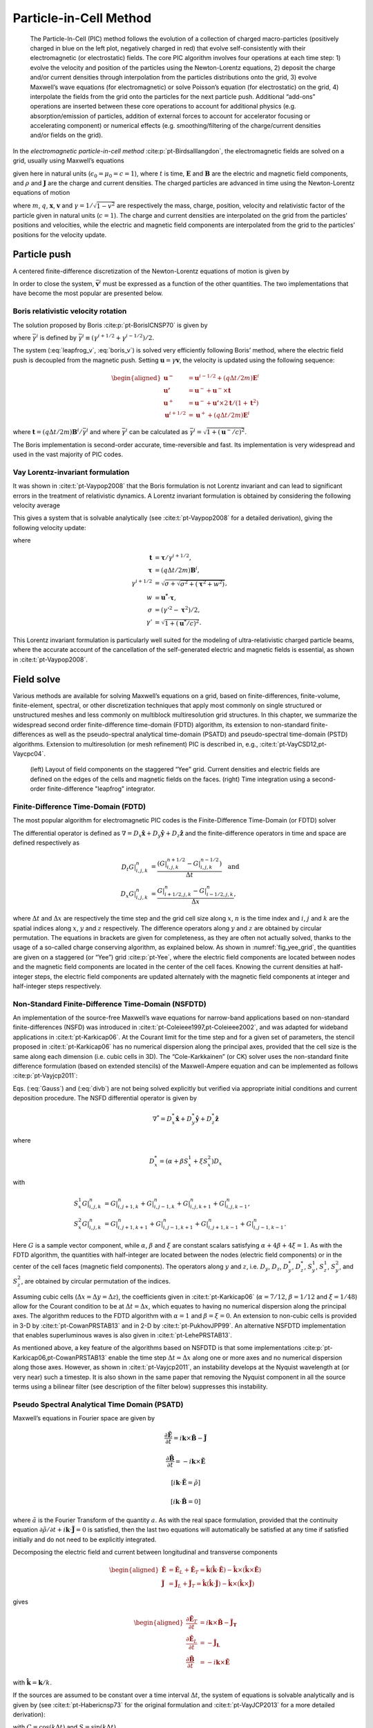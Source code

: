 .. _theory-pic:

Particle-in-Cell Method
=======================

.. _fig-pic:

.. figure:: PIC.png
   :alt: [fig:PIC] The Particle-In-Cell (PIC) method follows the evolution of a collection of charged macro-particles (positively charged in blue on the left plot, negatively charged in red) that evolve self-consistently with their electromagnetic (or electrostatic) fields. The core PIC algorithm involves four operations at each time step: 1) evolve the velocity and position of the particles using the Newton-Lorentz equations, 2) deposit the charge and/or current densities through interpolation from the particles distributions onto the grid, 3) evolve Maxwell’s wave equations (for electromagnetic) or solve Poisson’s equation (for electrostatic) on the grid, 4) interpolate the fields from the grid onto the particles for the next particle push. Additional “add-ons” operations are inserted between these core operations to account for additional physics (e.g. absorption/emission of particles, addition of external forces to account for accelerator focusing or accelerating component) or numerical effects (e.g. smoothing/filtering of the charge/current densities and/or fields on the grid).

   The Particle-In-Cell (PIC) method follows the evolution of a collection of charged macro-particles (positively charged in blue on the left plot, negatively charged in red) that evolve self-consistently with their electromagnetic (or electrostatic) fields. The core PIC algorithm involves four operations at each time step: 1) evolve the velocity and position of the particles using the Newton-Lorentz equations, 2) deposit the charge and/or current densities through interpolation from the particles distributions onto the grid, 3) evolve Maxwell’s wave equations (for electromagnetic) or solve Poisson’s equation (for electrostatic) on the grid, 4) interpolate the fields from the grid onto the particles for the next particle push. Additional “add-ons” operations are inserted between these core operations to account for additional physics (e.g. absorption/emission of particles, addition of external forces to account for accelerator focusing or accelerating component) or numerical effects (e.g. smoothing/filtering of the charge/current densities and/or fields on the grid).

In the *electromagnetic particle-in-cell method* :cite:p:`pt-Birdsalllangdon`,
the electromagnetic fields are solved on a grid, usually using Maxwell’s
equations

.. math::
   \frac{\mathbf{\partial B}}{\partial t} = -\nabla\times\mathbf{E}
   :label: Faraday-1

.. math::
   \frac{\mathbf{\partial E}}{\partial t} = \nabla\times\mathbf{B}-\mathbf{J}
   :label: Ampere-1

.. math::
   \nabla\cdot\mathbf{E} = \rho
   :label: Gauss-1

.. math::
   \nabla\cdot\mathbf{B} = 0
   :label: divb-1

given here in natural units (:math:`\epsilon_0=\mu_0=c=1`), where :math:`t` is time, :math:`\mathbf{E}` and
:math:`\mathbf{B}` are the electric and magnetic field components, and
:math:`\rho` and :math:`\mathbf{J}` are the charge and current densities. The
charged particles are advanced in time using the Newton-Lorentz equations
of motion

.. math::
   \frac{d\mathbf{x}}{dt} = \mathbf{v},
   :label: Lorentz_x-1

.. math::
   \frac{d\left(\gamma\mathbf{v}\right)}{dt} = \frac{q}{m}\left(\mathbf{E}+\mathbf{v}\times\mathbf{B}\right),
   :label: Lorentz_v-1

where :math:`m`, :math:`q`, :math:`\mathbf{x}`, :math:`\mathbf{v}` and :math:`\gamma=1/\sqrt{1-v^{2}}`
are respectively the mass, charge, position, velocity and relativistic
factor of the particle given in natural units (:math:`c=1`). The charge and current densities are interpolated
on the grid from the particles’ positions and velocities, while the
electric and magnetic field components are interpolated from the grid
to the particles’ positions for the velocity update.

.. _theory-pic-push:

Particle push
-------------

A centered finite-difference discretization of the Newton-Lorentz
equations of motion is given by

.. math::
   \frac{\mathbf{x}^{i+1}-\mathbf{x}^{i}}{\Delta t} = \mathbf{v}^{i+1/2},
   :label: leapfrog_x

.. math::
   \frac{\gamma^{i+1/2}\mathbf{v}^{i+1/2}-\gamma^{i-1/2}\mathbf{v}^{i-1/2}}{\Delta t} = \frac{q}{m}\left(\mathbf{E}^{i}+\mathbf{\bar{v}}^{i}\times\mathbf{B}^{i}\right).
   :label: leapfrog_v

In order to close the system, :math:`\bar{\mathbf{v}}^{i}` must be
expressed as a function of the other quantities. The two implementations that have become the most popular are presented below.

.. _theory-pic-push-boris:

Boris relativistic velocity rotation
~~~~~~~~~~~~~~~~~~~~~~~~~~~~~~~~~~~~

The solution proposed by Boris :cite:p:`pt-BorisICNSP70` is given by

.. math::
   \mathbf{\bar{v}}^{i} = \frac{\gamma^{i+1/2}\mathbf{v}^{i+1/2}+\gamma^{i-1/2}\mathbf{v}^{i-1/2}}{2\bar{\gamma}^{i}}
   :label: boris_v

where :math:`\bar{\gamma}^{i}` is defined by :math:`\bar{\gamma}^{i} \equiv (\gamma^{i+1/2}+\gamma^{i-1/2} )/2`.

The system (:eq:`leapfrog_v`, :eq:`boris_v`) is solved very
efficiently following Boris’ method, where the electric field push
is decoupled from the magnetic push. Setting :math:`\mathbf{u}=\gamma\mathbf{v}`, the
velocity is updated using the following sequence:

.. math::

   \begin{aligned}
   \mathbf{u^{-}}     & = \mathbf{u}^{i-1/2}+\left(q\Delta t/2m\right)\mathbf{E}^{i}
   \\
   \mathbf{u'}        & = \mathbf{u}^{-}+\mathbf{u}^{-}\times\mathbf{t}
   \\
   \mathbf{u}^{+}     & = \mathbf{u}^{-}+\mathbf{u'}\times2\mathbf{t}/(1+\mathbf{t}^{2})
   \\
   \mathbf{u}^{i+1/2} & = \mathbf{u}^{+}+\left(q\Delta t/2m\right)\mathbf{E}^{i}
   \end{aligned}

where :math:`\mathbf{t}=\left(q\Delta t/2m\right)\mathbf{B}^{i}/\bar{\gamma}^{i}` and where
:math:`\bar{\gamma}^{i}` can be calculated as :math:`\bar{\gamma}^{i}=\sqrt{1+(\mathbf{u}^-/c)^2}`.

The Boris implementation is second-order accurate, time-reversible and fast. Its implementation is very widespread and used in the vast majority of PIC codes.

.. _theory-pic-push-vay:

Vay Lorentz-invariant formulation
~~~~~~~~~~~~~~~~~~~~~~~~~~~~~~~~~

It was shown in :cite:t:`pt-Vaypop2008` that the Boris formulation is
not Lorentz invariant and can lead to significant errors in the treatment
of relativistic dynamics. A Lorentz invariant formulation is obtained
by considering the following velocity average

.. math::
   \mathbf{\bar{v}}^{i} = \frac{\mathbf{v}^{i+1/2}+\mathbf{v}^{i-1/2}}{2}.
   :label: new_v

This gives a system that is solvable analytically (see :cite:t:`pt-Vaypop2008`
for a detailed derivation), giving the following velocity update:

.. math::
   \mathbf{u^{*}} = \mathbf{u}^{i-1/2}+\frac{q\Delta t}{m}\left(\mathbf{E}^{i}+\frac{\mathbf{v}^{i-1/2}}{2}\times\mathbf{B}^{i}\right),
   :label: pusher_gamma

.. math::
   \mathbf{u}^{i+1/2} = \frac{\mathbf{u^{*}}+\left(\mathbf{u^{*}}\cdot\mathbf{t}\right)\mathbf{t}+\mathbf{u^{*}}\times\mathbf{t}}{1+\mathbf{t}^{2}},
   :label: pusher_upr

where

.. math::

   \begin{align}
   \mathbf{t} & = \boldsymbol{\tau}/\gamma^{i+1/2},
   \\
   \boldsymbol{\tau} & = \left(q\Delta t/2m\right)\mathbf{B}^{i},
   \\
   \gamma^{i+1/2} & = \sqrt{\sigma+\sqrt{\sigma^{2}+\left(\boldsymbol{\tau}^{2}+w^{2}\right)}},
   \\
   w & = \mathbf{u^{*}}\cdot\boldsymbol{\tau},
   \\
   \sigma & = \left(\gamma'^{2}-\boldsymbol{\tau}^{2}\right)/2,
   \\
   \gamma' & = \sqrt{1+(\mathbf{u}^{*}/c)^{2}}.
   \end{align}

This Lorentz invariant formulation
is particularly well suited for the modeling of ultra-relativistic
charged particle beams, where the accurate account of the cancellation
of the self-generated electric and magnetic fields is essential, as
shown in :cite:t:`pt-Vaypop2008`.

.. _theory-pic-mwsolve:

Field solve
-----------

Various methods are available for solving Maxwell’s equations on a
grid, based on finite-differences, finite-volume, finite-element,
spectral, or other discretization techniques that apply most commonly
on single structured or unstructured meshes and less commonly on multiblock
multiresolution grid structures. In this chapter, we summarize the widespread
second order finite-difference time-domain (FDTD) algorithm, its extension
to non-standard finite-differences as well as the pseudo-spectral
analytical time-domain (PSATD) and pseudo-spectral time-domain (PSTD)
algorithms. Extension to multiresolution (or mesh refinement) PIC
is described in, e.g., :cite:t:`pt-VayCSD12,pt-Vaycpc04`.

.. _fig_yee_grid:

.. figure:: Yee_grid.png
   :alt: [fig:yee_grid](left) Layout of field components on the staggered “Yee” grid. Current densities and electric fields are defined on the edges of the cells and magnetic fields on the faces. (right) Time integration using a second-order finite-difference "leapfrog" integrator.

   (left) Layout of field components on the staggered “Yee” grid. Current densities and electric fields are defined on the edges of the cells and magnetic fields on the faces. (right) Time integration using a second-order finite-difference "leapfrog" integrator.

.. _theory-pic-mwsolve-fdtd:

Finite-Difference Time-Domain (FDTD)
~~~~~~~~~~~~~~~~~~~~~~~~~~~~~~~~~~~~

The most popular algorithm for electromagnetic PIC codes is the Finite-Difference
Time-Domain (or FDTD) solver

.. math::
   D_{t}\mathbf{B} = -\nabla\times\mathbf{E}
   :label: Faraday-2

.. math::
   D_{t}\mathbf{E} = \nabla\times\mathbf{B}-\mathbf{J}
   :label: Ampere-2

.. math::
   \left[\nabla\cdot\mathbf{E} = \rho\right]
   :label: Gauss-2

.. math::
   \left[\nabla\cdot\mathbf{B} = 0\right].
   :label: divb-2

The differential operator is defined as :math:`\nabla=D_{x}\mathbf{\hat{x}}+D_{y}\mathbf{\hat{y}}+D_{z}\mathbf{\hat{z}}`
and the finite-difference operators in time and space are defined
respectively as

.. math::

   \begin{align}
   D_{t}G|_{i,j,k}^{n} & = \frac{(G|_{i,j,k}^{n+1/2}-G|_{i,j,k}^{n-1/2})}{\Delta t}\quad\mathrm{and}
   \\
   D_{x}G|_{i,j,k}^{n} & = \frac{G|_{i+1/2,j,k}^{n}-G|_{i-1/2,j,k}^{n}}{\Delta x},
   \end{align}

where :math:`\Delta t` and :math:`\Delta x` are respectively the time step and
the grid cell size along :math:`x`, :math:`n` is the time index and :math:`i`, :math:`j`
and :math:`k` are the spatial indices along :math:`x`, :math:`y` and :math:`z` respectively.
The difference operators along :math:`y` and :math:`z` are obtained by circular
permutation. The equations in brackets are given for completeness,
as they are often not actually solved, thanks to the usage of a so-called
charge conserving algorithm, as explained below. As shown in :numref:`fig_yee_grid`,
the quantities are given on a staggered (or “Yee”)
grid :cite:p:`pt-Yee`, where the electric field components are located
between nodes and the magnetic field components are located in the
center of the cell faces. Knowing the current densities at half-integer steps,
the electric field components are updated alternately with the magnetic
field components at integer and half-integer steps respectively.

.. _theory-pic-mwsolve-nsfdtd:

Non-Standard Finite-Difference Time-Domain (NSFDTD)
~~~~~~~~~~~~~~~~~~~~~~~~~~~~~~~~~~~~~~~~~~~~~~~~~~~

An implementation of the source-free Maxwell’s wave equations for narrow-band
applications based on non-standard finite-differences (NSFD)
was introduced in :cite:t:`pt-Coleieee1997,pt-Coleieee2002`, and
was adapted for wideband applications in :cite:t:`pt-Karkicap06`. At
the Courant limit for the time step and for a given set of parameters,
the stencil proposed in :cite:t:`pt-Karkicap06` has no numerical dispersion
along the principal axes, provided that the cell size is the same
along each dimension (i.e. cubic cells in 3D). The “Cole-Karkkainen”
(or CK) solver uses the non-standard finite difference formulation
(based on extended stencils) of the Maxwell-Ampere equation and can be
implemented as follows :cite:p:`pt-Vayjcp2011`:

.. math::
   D_{t}\mathbf{B} = -\nabla^{*}\times\mathbf{E}
   :label: Faraday

.. math::
   D_{t}\mathbf{E} = \nabla\times\mathbf{B}-\mathbf{J}
   :label: Ampere

.. math::
   \left[\nabla\cdot\mathbf{E} = \rho\right]
   :label: Gauss

.. math::
   \left[\nabla^{*}\cdot\mathbf{B}= 0\right]
   :label: divb

Eqs. (:eq:`Gauss`) and (:eq:`divb`) are not being solved explicitly
but verified via appropriate initial conditions and current deposition
procedure. The NSFD differential operator is given by

.. math::

   \nabla^{*}=D_{x}^{*}\mathbf{\hat{x}}+D_{y}^{*}\mathbf{\hat{y}}+D_{z}^{*}\mathbf{\hat{z}}

where

.. math::

   D_{x}^{*}=\left(\alpha+\beta S_{x}^{1}+\xi S_{x}^{2}\right)D_{x}

with

.. math::

   \begin{align}
   S_{x}^{1}G|_{i,j,k}^{n} & = G|_{i,j+1,k}^{n}+G|_{i,j-1,k}^{n}+G|_{i,j,k+1}^{n}+G|_{i,j,k-1}^{n},
   \\
   S_{x}^{2}G|_{i,j,k}^{n} & = G|_{i,j+1,k+1}^{n}+G|_{i,j-1,k+1}^{n}+G|_{i,j+1,k-1}^{n}+G|_{i,j-1,k-1}^{n}.
   \end{align}

Here :math:`G` is a sample vector component, while :math:`\alpha`, :math:`\beta` and :math:`\xi`
are constant scalars satisfying :math:`\alpha+4\beta+4\xi=1`. As with
the FDTD algorithm, the quantities with half-integer are located between
the nodes (electric field components) or in the center of the cell
faces (magnetic field components). The operators along :math:`y` and :math:`z`,
i.e. :math:`D_{y}`, :math:`D_{z}`, :math:`D_{y}^{*}`, :math:`D_{z}^{*}`, :math:`S_{y}^{1}`,
:math:`S_{z}^{1}`, :math:`S_{y}^{2}`, and :math:`S_{z}^{2}`, are obtained by circular
permutation of the indices.

Assuming cubic cells (:math:`\Delta x=\Delta y=\Delta z`), the coefficients
given in :cite:t:`pt-Karkicap06` (:math:`\alpha=7/12`, :math:`\beta=1/12` and :math:`\xi=1/48`)
allow for the Courant condition to be at :math:`\Delta t=\Delta x`, which
equates to having no numerical dispersion along the principal axes.
The algorithm reduces to the FDTD algorithm with :math:`\alpha=1` and :math:`\beta=\xi=0`.
An extension to non-cubic cells is provided in 3-D by :cite:t:`pt-CowanPRSTAB13` and in 2-D by
:cite:t:`pt-PukhovJPP99`. An alternative NSFDTD implementation that enables superluminous waves is also
given in :cite:t:`pt-LehePRSTAB13`.

As mentioned above, a key feature of the algorithms based on NSFDTD
is that some implementations :cite:p:`pt-Karkicap06,pt-CowanPRSTAB13` enable the time step :math:`\Delta t=\Delta x` along one or
more axes and no numerical dispersion along those axes. However, as
shown in :cite:t:`pt-Vayjcp2011`, an instability develops at the Nyquist
wavelength at (or very near) such a timestep. It is also shown in
the same paper that removing the Nyquist component in all the source
terms using a bilinear filter (see description of the filter below)
suppresses this instability.

.. _theory-pic-mwsolve-psatd:

Pseudo Spectral Analytical Time Domain (PSATD)
~~~~~~~~~~~~~~~~~~~~~~~~~~~~~~~~~~~~~~~~~~~~~~

Maxwell’s equations in Fourier space are given by

.. math:: \frac{\partial\mathbf{\tilde{E}}}{\partial t} = i\mathbf{k}\times\mathbf{\tilde{B}}-\mathbf{\tilde{J}}
.. math:: \frac{\partial\mathbf{\tilde{B}}}{\partial t} = -i\mathbf{k}\times\mathbf{\tilde{E}}
.. math:: {}[i\mathbf{k}\cdot\mathbf{\tilde{E}} = \tilde{\rho}]
.. math:: {}[i\mathbf{k}\cdot\mathbf{\tilde{B}} = 0]

where :math:`\tilde{a}` is the Fourier Transform of the quantity :math:`a`.
As with the real space formulation, provided that the continuity equation
:math:`\partial\tilde{\rho}/\partial t+i\mathbf{k}\cdot\mathbf{\tilde{J}}=0` is satisfied, then
the last two equations will automatically be satisfied at any time
if satisfied initially and do not need to be explicitly integrated.

Decomposing the electric field and current between longitudinal and
transverse components

.. math::

   \begin{aligned}
   \mathbf{\tilde{E}} & = \mathbf{\tilde{E}}_{L}+\mathbf{\tilde{E}}_{T}=\mathbf{\hat{k}}(\mathbf{\hat{k}}\cdot\mathbf{\tilde{E}})-\mathbf{\hat{k}}\times(\mathbf{\hat{k}}\times\mathbf{\tilde{E}})
   \\
   \mathbf{\tilde{J}} & = \mathbf{\tilde{J}}_{L}+\mathbf{\tilde{J}}_{T}=\mathbf{\hat{k}}(\mathbf{\hat{k}}\cdot\mathbf{\tilde{J}})-\mathbf{\hat{k}}\times(\mathbf{\hat{k}}\times\mathbf{\tilde{J}})
   \end{aligned}

gives

.. math::

   \begin{aligned}
   \frac{\partial\mathbf{\tilde{E}}_{T}}{\partial t} & = i\mathbf{k}\times\mathbf{\tilde{B}}-\mathbf{\tilde{J}_{T}}
   \\
   \frac{\partial\mathbf{\tilde{E}}_{L}}{\partial t} & = -\mathbf{\tilde{J}_{L}}
   \\
   \frac{\partial\mathbf{\tilde{B}}}{\partial t} & = -i\mathbf{k}\times\mathbf{\tilde{E}}
   \end{aligned}

with :math:`\mathbf{\hat{k}}=\mathbf{k}/k`.

If the sources are assumed to be constant over a time interval :math:`\Delta t`,
the system of equations is solvable analytically and is given by (see :cite:t:`pt-Habericnsp73` for the original formulation and :cite:t:`pt-VayJCP2013`
for a more detailed derivation):

.. math::
   \mathbf{\tilde{E}}_{T}^{n+1} = C\mathbf{\tilde{E}}_{T}^{n}+iS\mathbf{\hat{k}}\times\mathbf{\tilde{B}}^{n}-\frac{S}{k}\mathbf{\tilde{J}}_{T}^{n+1/2}
   :label: PSATD_transverse_1

.. math::
   \mathbf{\tilde{E}}_{L}^{n+1} = \mathbf{\tilde{E}}_{L}^{n}-\Delta t\mathbf{\tilde{J}}_{L}^{n+1/2}
   :label: PSATD_longitudinal

.. math::
   \mathbf{\tilde{B}}^{n+1} = C\mathbf{\tilde{B}}^{n}-iS\mathbf{\hat{k}}\times\mathbf{\tilde{E}}^{n} + i\frac{1-C}{k}\mathbf{\hat{k}}\times\mathbf{\tilde{J}}^{n+1/2}
   :label: PSATD_transverse_2

with :math:`C=\cos\left(k\Delta t\right)` and :math:`S=\sin\left(k\Delta t\right)`.

Combining the transverse and longitudinal components, gives

.. math::
   \begin{aligned}
   \mathbf{\tilde{E}}^{n+1} & = C\mathbf{\tilde{E}}^{n}+iS\mathbf{\hat{k}}\times\mathbf{\tilde{B}}^{n}-\frac{S}{k}\mathbf{\tilde{J}}^{n+1/2}
   \\
                            & + (1-C)\mathbf{\hat{k}}(\mathbf{\hat{k}}\cdot\mathbf{\tilde{E}}^{n})\nonumber
   \\
                            & + \mathbf{\hat{k}}(\mathbf{\hat{k}}\cdot\mathbf{\tilde{J}}^{n+1/2})\left(\frac{S}{k}-\Delta t\right),
   \end{aligned}
   :label: Eq_PSATD_1

.. math::
   \begin{aligned}
   \mathbf{\tilde{B}}^{n+1} & = C\mathbf{\tilde{B}}^{n}-iS\mathbf{\hat{k}}\times\mathbf{\tilde{E}}^{n}
   \\
                            & + i\frac{1-C}{k}\mathbf{\hat{k}}\times\mathbf{\tilde{J}}^{n+1/2}.
   \end{aligned}
   :label: Eq_PSATD_2

For fields generated by the source terms without the self-consistent
dynamics of the charged particles, this algorithm is free of numerical
dispersion and is not subject to a Courant condition. Furthermore,
this solution is exact for any time step size subject to the assumption
that the current source is constant over that time step.

As shown in :cite:t:`pt-VayJCP2013`, by expanding the coefficients :math:`S_{h}`
and :math:`C_{h}` in Taylor series and keeping the leading terms, the PSATD
formulation reduces to the perhaps better known pseudo-spectral time-domain
(PSTD) formulation :cite:p:`pt-DawsonRMP83,pt-Liumotl1997`:

.. math::

   \begin{aligned}
   \mathbf{\tilde{E}}^{n+1} & = \mathbf{\tilde{E}}^{n}+i\Delta t\mathbf{k}\times\mathbf{\tilde{B}}^{n+1/2}-\Delta t\mathbf{\tilde{J}}^{n+1/2},
   \\
   \mathbf{\tilde{B}}^{n+3/2} & = \mathbf{\tilde{B}}^{n+1/2}-i\Delta t\mathbf{k}\times\mathbf{\tilde{E}}^{n+1}.
   \end{aligned}

The dispersion relation of the PSTD solver is given by :math:`\sin(\frac{\omega\Delta t}{2})=\frac{k\Delta t}{2}.`
In contrast to the PSATD solver, the PSTD solver is subject to numerical
dispersion for a finite time step and to a Courant condition that
is given by :math:`\Delta t\leq \frac{2}{\pi}\left(\frac{1}{\Delta x^{2}}+\frac{1}{\Delta y^{2}}+\frac{1}{\Delta z^{2}}\right)^{-1/2}`.

The PSATD and PSTD formulations that were just given apply to the
field components located at the nodes of the grid. As noted in :cite:t:`pt-Ohmurapiers2010`,
they can also be easily recast on a staggered Yee grid by multiplication
of the field components by the appropriate phase factors to shift
them from the collocated to the staggered locations. The choice between
a collocated and a staggered formulation is application-dependent.

Spectral solvers used to be very popular in the years 1970s to early 1990s, before being replaced by finite-difference methods with the advent of parallel supercomputers that favored local methods. However, it was shown recently that standard domain decomposition with Fast Fourier Transforms that are local to each subdomain could be used effectively with PIC spectral methods :cite:p:`pt-VayJCP2013`, at the cost of truncation errors in the guard cells that could be neglected. A detailed analysis of the effectiveness of the method with exact evaluation of the magnitude of the effect of the truncation error is given in :cite:t:`pt-VincentiCPC2017a` for stencils of arbitrary order (up-to the infinite “spectral” order).

WarpX also includes a kinetic-fluid hybrid model in which the electric field is
calculated using Ohm's law instead of directly evolving Maxwell's equations. This
approach allows reduced physics simulations to be done with significantly lower
spatial and temporal resolution than in the standard, fully kinetic, PIC. Details
of this model can be found in the section
:ref:`Kinetic-fluid hybrid model <theory-kinetic-fluid-hybrid-model>`.

.. _current_deposition:

Current deposition
------------------

The current densities are deposited on the computational grid from
the particle position and velocities, employing splines of various
orders :cite:p:`pt-Abejcp86`.

.. math::

   \begin{aligned}
   \rho & = \frac{1}{\Delta x \Delta y \Delta z}\sum_nq_nS_n
   \\
   \mathbf{J} & = \frac{1}{\Delta x \Delta y \Delta z}\sum_nq_n\mathbf{v_n}S_n
   \end{aligned}

In most applications, it is essential to prevent the accumulation
of errors resulting from the violation of the discretized Gauss’ Law.
This is accomplished by providing a method for depositing the current
from the particles to the grid that preserves the discretized Gauss’
Law, or by providing a mechanism for “divergence cleaning” :cite:p:`pt-Birdsalllangdon,pt-Langdoncpc92,pt-Marderjcp87,pt-Vaypop98,pt-Munzjcp2000`.
For the former, schemes that allow a deposition of the current that
is exact when combined with the Yee solver is given in :cite:t:`pt-Villasenorcpc92`
for linear splines and in :cite:t:`pt-Esirkepovcpc01` for splines of arbitrary order.

The NSFDTD formulations given above and in :cite:t:`pt-PukhovJPP99,pt-Vayjcp2011,pt-CowanPRSTAB13,pt-LehePRSTAB13`
apply to the Maxwell-Faraday
equation, while the discretized Maxwell-Ampere equation uses the FDTD
formulation. Consequently, the charge conserving algorithms developed
for current deposition :cite:p:`pt-Villasenorcpc92,pt-Esirkepovcpc01` apply
readily to those NSFDTD-based formulations. More details concerning
those implementations, including the expressions for the numerical
dispersion and Courant condition are given
in :cite:t:`pt-PukhovJPP99,pt-Vayjcp2011,pt-CowanPRSTAB13,pt-LehePRSTAB13`.

Current correction
~~~~~~~~~~~~~~~~~~

In the case of the pseudospectral solvers, the current deposition
algorithm generally does not satisfy the discretized continuity equation
in Fourier space:

.. math::
   \tilde{\rho}^{n+1}=\tilde{\rho}^{n}-i\Delta t\mathbf{k}\cdot\mathbf{\tilde{J}}^{n+1/2}.

In this case, a Boris correction :cite:p:`pt-Birdsalllangdon` can be applied
in :math:`k` space in the form

.. math::
   \mathbf{\tilde{E}}_{c}^{n+1}=\mathbf{\tilde{E}}^{n+1}-\frac{\mathbf{k}\cdot\mathbf{\tilde{E}}^{n+1}+i\tilde{\rho}^{n+1}}{k}\mathbf{\hat{k}},

where :math:`\mathbf{\tilde{E}}_{c}` is the corrected field. Alternatively, a correction
to the current can be applied (with some similarity to the current
deposition presented by Morse and Nielson in their potential-based
model in :cite:t:`pt-Morsenielson1971`) using

.. math:: \mathbf{\tilde{J}}_{c}^{n+1/2}=\mathbf{\tilde{J}}^{n+1/2}-\left[\mathbf{k}\cdot\mathbf{\tilde{J}}^{n+1/2}-i\left(\tilde{\rho}^{n+1}-\tilde{\rho}^{n}\right)/\Delta t\right]\mathbf{\hat{k}}/k,

where :math:`\mathbf{\tilde{J}}_{c}` is the corrected current. In this case, the transverse
component of the current is left untouched while the longitudinal
component is effectively replaced by the one obtained from integration
of the continuity equation, ensuring that the corrected current satisfies
the continuity equation. The advantage of correcting the current rather than
the electric field is that it is more local and thus more compatible with
domain decomposition of the fields for parallel computation :cite:p:`pt-VayJCP2013`.

Vay deposition
~~~~~~~~~~~~~~

Alternatively, an exact current deposition can be written for the pseudo-spectral solvers, following the geometrical interpretation of existing methods in real space :cite:p:`pt-Morsenielson1971,pt-Villasenorcpc92,pt-Esirkepovcpc01`.

The Vay deposition scheme is the generalization of the Esirkepov deposition scheme for the spectral case with arbitrary-order stencils :cite:p:`pt-VayJCP2013`.
The current density :math:`\widehat{\boldsymbol{J}}^{\,n+1/2}` in Fourier space is computed as :math:`\widehat{\boldsymbol{J}}^{\,n+1/2} = i \, \widehat{\boldsymbol{D}} / \boldsymbol{k}` when :math:`\boldsymbol{k} \neq 0` and set to zero otherwise.
The quantity :math:`\boldsymbol{D}` is deposited in real space by averaging the currents over all possible grid paths between the initial position :math:`\boldsymbol{x}^{\,n}` and the final position :math:`\boldsymbol{x}^{\,n+1}` and is defined as

- 2D Cartesian geometry:

.. math::
   \begin{align}
   D_x & = \sum_i \frac{1}{\Delta x \Delta z} \frac{q_i w_i}{2 \Delta t}
   \bigg[
   \Gamma(x_i^{n+1},z_i^{n+1}) - \Gamma(x_i^{n},z_i^{n+1})
   + \Gamma(x_i^{n+1},z_i^{n}) - \Gamma(x_i^{n},z_i^{n})
   \bigg]
   \\[8pt]
   D_y & = \sum_i \frac{v_i^y}{\Delta x \Delta z} \frac{q_i w_i}{4}
   \bigg[
   \Gamma(x_i^{n+1},z_i^{n+1}) + \Gamma(x_i^{n+1},z_i^{n})
   + \Gamma(x_i^{n},z_i^{n+1}) + \Gamma(x_i^{n},z_i^{n})
   \bigg]
   \\[8pt]
   D_z & = \sum_i \frac{1}{\Delta x \Delta z} \frac{q_i w_i}{2 \Delta t}
   \bigg[
   \Gamma(x_i^{n+1},z_i^{n+1}) - \Gamma(x_i^{n+1},z_i^{n})
   + \Gamma(x_i^{n},z_i^{n+1}) - \Gamma(x_i^{n},z_i^{n})
   \bigg]
   \end{align}

- 3D Cartesian geometry:

.. math::
   \begin{align}
   \begin{split}
   D_x & = \sum_i \frac{1}{\Delta x\Delta y\Delta z} \frac{q_i w_i}{6\Delta t}
   \bigg[
   2 \Gamma(x_i^{n+1},y_i^{n+1},z_i^{n+1}) - 2 \Gamma(x_i^{n},y_i^{n+1},z_i^{n+1})
   \\[4pt]
       & \phantom{=} \: + \Gamma(x_i^{n+1},y_i^{n},z_i^{n+1}) - \Gamma(x_i^{n},y_i^{n},z_i^{n+1})
   + \Gamma(x_i^{n+1},y_i^{n+1},z_i^{n})
   \\[4pt]
       & \phantom{=} \: - \Gamma(x_i^{n},y_i^{n+1},z_i^{n}) + 2 \Gamma(x_i^{n+1},y_i^{n},z_i^{n})
   - 2 \Gamma(x_i^{n},y_i^{n},z_i^{n})
   \bigg]
   \end{split}
   \\[8pt]
   \begin{split}
   D_y & = \sum_i \frac{1}{\Delta x\Delta y\Delta z} \frac{q_i w_i}{6\Delta t}
   \bigg[
   2 \Gamma(x_i^{n+1},y_i^{n+1},z_i^{n+1}) - 2 \Gamma(x_i^{n+1},y_i^{n},z_i^{n+1})
   \\[4pt]
       & \phantom{=} \: + \Gamma(x_i^{n+1},y_i^{n+1},z_i^{n}) - \Gamma(x_i^{n+1},y_i^{n},z_i^{n})
   + \Gamma(x_i^{n},y_i^{n+1},z_i^{n+1})
   \\[4pt]
      & \phantom{=} \: - \Gamma(x_i^{n},y_i^{n},z_i^{n+1}) + 2 \Gamma(x_i^{n},y_i^{n+1},z_i^{n})
   - 2 \Gamma(x_i^{n},y_i^{n},z_i^{n})
   \bigg]
   \end{split}
   \\[8pt]
   \begin{split}
   D_z & = \sum_i \frac{1}{\Delta x\Delta y\Delta z} \frac{q_i w_i}{6\Delta t}
   \bigg[
   2 \Gamma(x_i^{n+1},y_i^{n+1},z_i^{n+1}) - 2 \Gamma(x_i^{n+1},y_i^{n+1},z_i^{n})
   \\[4pt]
       & \phantom{=} \: + \Gamma(x_i^{n},y_i^{n+1},z_i^{n+1}) - \Gamma(x_i^{n},y_i^{n+1},z_i^{n})
   + \Gamma(x_i^{n+1},y_i^{n},z_i^{n+1})
   \\[4pt]
       & \phantom{=} \: - \Gamma(x_i^{n+1},y_i^{n},z_i^{n}) + 2 \Gamma(x_i^{n},y_i^{n},z_i^{n+1})
   - 2 \Gamma(x_i^{n},y_i^{n},z_i^{n})
   \bigg]
   \end{split}
   \end{align}

Here, :math:`w_i` represents the weight of the :math:`i`-th macro-particle and :math:`\Gamma` represents its shape factor.
Note that in 2D Cartesian geometry, :math:`D_y` is effectively :math:`J_y` and does not require additional operations in Fourier space.

Field gather
------------

In general, the field is gathered from the mesh onto the macroparticles
using splines of the same order as for the current deposition :math:`\mathbf{S}=\left(S_{x},S_{y},S_{z}\right)`.
Three variations are considered:

-  “momentum conserving”: fields are interpolated from the grid nodes
   to the macroparticles using :math:`\mathbf{S}=\left(S_{nx},S_{ny},S_{nz}\right)`
   for all field components (if the fields are known at staggered positions,
   they are first interpolated to the nodes on an auxiliary grid),

-  “energy conserving (or Galerkin)”: fields are interpolated from
   the staggered Yee grid to the macroparticles using :math:`\left(S_{nx-1},S_{ny},S_{nz}\right)`
   for :math:`E_{x}`, :math:`\left(S_{nx},S_{ny-1},S_{nz}\right)` for :math:`E_{y}`,
   :math:`\left(S_{nx},S_{ny},S_{nz-1}\right)` for :math:`E_{z}`, :math:`\left(S_{nx},S_{ny-1},S_{nz-1}\right)`
   for :math:`B_{x}`, :math:`\left(S_{nx-1},S_{ny},S_{nz-1}\right)` for :math:`B{}_{y}`
   and\ :math:`\left(S_{nx-1},S_{ny-1},S_{nz}\right)` for :math:`B_{z}` (if the fields
   are known at the nodes, they are first interpolated to the staggered
   positions on an auxiliary grid),

-  “uniform”: fields are interpolated directly form the Yee grid
   to the macroparticles using :math:`\mathbf{S}=\left(S_{nx},S_{ny},S_{nz}\right)`
   for all field components (if the fields are known at the nodes, they
   are first interpolated to the staggered positions on an auxiliary
   grid).

As shown in :cite:t:`pt-Birdsalllangdon,pt-HockneyEastwoodBook,pt-LewisJCP1972`,
the momentum and energy conserving schemes conserve momentum and energy
respectively at the limit of infinitesimal time steps and generally
offer better conservation of the respective quantities for a finite
time step. The uniform scheme does not conserve momentum nor energy
in the sense defined for the others but is given for completeness,
as it has been shown to offer some interesting properties in the modeling
of relativistically drifting plasmas :cite:p:`pt-GodfreyJCP2013`.

.. _theory-pic-filter:

Filtering
---------

It is common practice to apply digital filtering to the charge or
current density in Particle-In-Cell simulations as a complement or
an alternative to using higher order splines :cite:p:`pt-Birdsalllangdon`.
A commonly used filter in PIC simulations is the three points filter

.. math::
   \phi_{j}^{f}=\alpha\phi_{j}+\left(1-\alpha\right)\left(\phi_{j-1}+\phi_{j+1}\right)/2

where :math:`\phi^{f}` is the filtered quantity. This filter is called
a bilinear filter when :math:`\alpha=0.5`. Assuming :math:`\phi=e^{jkx}` and
:math:`\phi^{f}=g\left(\alpha,k\right)e^{jkx}`, the filter gain :math:`g` is
given as a function of the filtering coefficient :math:`\alpha` and
the wavenumber :math:`k` by

.. math::
   g\left(\alpha,k\right)=\alpha+\left(1-\alpha\right)\cos\left(k\Delta x\right)\approx1-\left(1-\alpha\right)\frac{\left(k\Delta x\right)^{2}}{2}+O\left(k^{4}\right)`.

The total attenuation :math:`G` for :math:`n` successive applications of filters
of coefficients :math:`\alpha_{1}`...\ :math:`\alpha_{n}` is given by

.. math::
   G=\prod_{i=1}^{n}g\left(\alpha_{i},k\right)\approx1-\left(n-\sum_{i=1}^{n}\alpha_{i}\right)\frac{\left(k\Delta x\right)^{2}}{2}+O\left(k^{4}\right)`.

A sharper cutoff in :math:`k` space is provided by using :math:`\alpha_{n}=n-\sum_{i=1}^{n-1}\alpha_{i}`,
so that :math:`G\approx1+O\left(k^{4}\right)`. Such step is called a “compensation”
step :cite:p:`pt-Birdsalllangdon`. For the bilinear filter (:math:`\alpha=1/2`),
the compensation factor is :math:`\alpha_{c}=2-1/2=3/2`. For a succession
of :math:`n` applications of the bilinear factor, it is :math:`\alpha_{c}=n/2+1`.

It is sometimes necessary to filter on a relatively wide band of wavelength,
necessitating the application of a large number of passes of the bilinear
filter or on the use of filters acting on many points. The former
can become very intensive computationally while the latter is problematic
for parallel computations using domain decomposition, as the footprint
of the filter may eventually surpass the size of subdomains. A workaround
is to use a combination of filters of limited footprint. A solution
based on the combination of three point filters with various strides
was proposed in :cite:t:`pt-Vayjcp2011` and operates as follows.

The bilinear filter provides complete suppression of the signal at
the grid Nyquist wavelength (twice the grid cell size). Suppression
of the signal at integer multiples of the Nyquist wavelength can be
obtained by using a stride :math:`s` in the filter

.. math::
   \phi_{j}^{f}=\alpha\phi_{j}+\left(1-\alpha\right)\left(\phi_{j-s}+\phi_{j+s}\right)/2

for which the gain is given by

.. math::
   g\left(\alpha,k\right)=\alpha+\left(1-\alpha\right)\cos\left(sk\Delta x\right)\approx1-\left(1-\alpha\right)\frac{\left(sk\Delta x\right)^{2}}{2}+O\left(k^{4}\right).

For a given stride, the gain is given by the gain of the bilinear
filter shifted in k space, with the pole :math:`g=0` shifted from the wavelength
:math:`\lambda=2/\Delta x` to :math:`\lambda=2s/\Delta x`, with additional poles,
as given by :math:`sk\Delta x=\arccos\left(\frac{\alpha}{\alpha-1}\right)\pmod{2\pi}`.
The resulting filter is pass band between the poles, but since the
poles are spread at different integer values in k space, a wide band
low pass filter can be constructed by combining filters using different
strides. As shown in :cite:t:`pt-Vayjcp2011`, the successive application
of 4-passes + compensation of filters with strides 1, 2 and 4 has
a nearly equivalent fall-off in gain as 80 passes + compensation of
a bilinear filter. Yet, the strided filter solution needs only 15
passes of a three-point filter, compared to 81 passes for an equivalent
n-pass bilinear filter, yielding a gain of 5.4 in number of operations
in favor of the combination of filters with stride. The width of the
filter with stride 4 extends only on 9 points, compared to 81 points
for a single pass equivalent filter, hence giving a gain of 9 in compactness
for the stride filters combination in comparison to the single-pass
filter with large stencil, resulting in more favorable scaling with the number
of computational cores for parallel calculations.

.. bibliography::
    :keyprefix: pt-